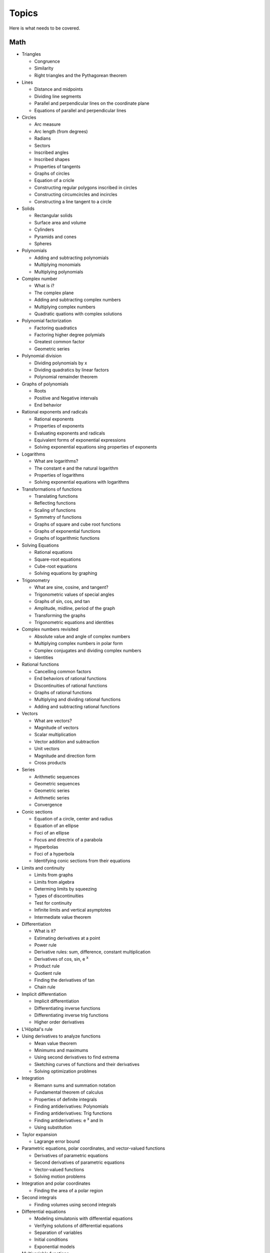 ======
Topics
======

Here is what needs to be covered.

Math
----

* Triangles
  
  * Congruence
  * Similarity
  * Right triangles and the Pythagorean theorem
    
* Lines
  
  * Distance and midpoints
  * Dividing line segments
  * Parallel and perpendicular lines on the coordinate plane
  * Equations of parallel and perpendicular lines

* Circles

  * Arc measure
  * Arc length (from degrees)
  * Radians
  * Sectors
  * Inscribed angles
  * Inscribed shapes
  * Properties of tangents
  * Graphs of circles
  * Equation of a cricle
  * Constructing regular polygons inscribed in circles
  * Constructing circumcircles and incircles
  * Constructing a line tangent to a circle
    
* Solids
  
  * Rectangular solids
  * Surface area and volume
  * Cylinders
  * Pyramids and cones
  * Spheres

* Polynomials

  * Adding and subtracting polynomials
  * Multiplying monomials
  * Multiplying polynomials

* Complex number
  
  * What is i?
  * The complex plane
  * Adding and subtracting complex numbers
  * Multiplying complex numbers
  * Quadratic quations with complex solutions

* Polynomial factorization
  
  * Factoring quadratics
  * Factoring higher degree polymials
  * Greatest common factor
  * Geometric series

* Polynomial division
  
  * Dividing polynomials by x
  * Dividing quadratics by linear factors
  * Polynomial remainder theorem

* Graphs of polynomials
  
  * Roots
  * Positive and Negative intervals
  * End behavior

* Rational exponents and radicals
  
  * Rational exponents
  * Properties of exponents
  * Evaluating exponents and radicals
  * Equivalent forms of exponential expressions
  * Solving exponential equations sing properties of exponents

* Logarithms
  
  * What are logarithms?
  * The constant e and the natural logarithm
  * Properties of logarithms
  * Solving exponential equations with logarithms

* Transformations of functions
  
  * Translating functions
  * Reflecting functions
  * Scaling of functions
  * Symmetry of functions
  * Graphs of square and cube root functions
  * Graphs of exponential functions
  * Graphs of logarithmic functions

* Solving Equations
  
  * Rational equations
  * Square-root equations
  * Cube-root equations
  * Solving equations by graphing

* Trigonometry

  * What are sine, cosine, and tangent?
  * Trigonometric values of special angles
  * Graphs of sin, cos, and tan
  * Amplitude, midline, period of the graph
  * Transforming the graphs
  * Trigonometric equations and identities

* Complex numbers revisited
  
  * Absolute value and angle of complex numbers
  * Multiplying complex numbers in polar form
  * Complex conjugates and dividing complex numbers
  * Identities
  
* Rational functions
  
  * Cancelling common factors
  * End behaviors of rational functions
  * Discontinuities of rational functions
  * Graphs of rational functions
  * Multiplying and dividing rational functions
  * Adding and subtracting rational functions

* Vectors
  
  * What are vectors?
  * Magnitude of vectors
  * Scalar multiplication
  * Vector addition and subtraction
  * Unit vectors
  * Magnitude and direction form
  * Cross products

* Series
  
  * Arithmetic sequences
  * Geometric sequences
  * Geometric series
  * Arithmetic series
  * Convergence

* Conic sections
  
  * Equation of a circle, center and radius
  * Equation of an ellipse
  * Foci of an ellipse
  * Focus and directrix of a parabola
  * Hyperbolas
  * Foci of a hyperbola
  * Identifying conic sections from their equations

    
* Limits and continuity
  
  * Limits from graphs
  * Limits from algebra
  * Determing limits by squeezing
  * Types of discontinuities
  * Test for continuity
  * Infinite limits and vertical asymptotes
  * Intermediate value theorem

* Differentiation
  
  * What is it?
  * Estimating derivatives at a point
  * Power rule
  * Derivative rules: sum, difference, constant multiplication
  * Derivatives of cos, sin, e :sup:`x`
  * Product rule
  * Quotient rule
  * Finding the derivatives of tan
  * Chain rule

* Implicit differentiation

  * Implicit differentiation
  * Differentiating inverse functions
  * Differentiating inverse trig functions
  * Higher order derivatives

* L'Hôpital's rule

* Using derivatives to analyze functions

  * Mean value theorem
  * Minimums and maximums
  * Using second derivatives to find extrema
  * Sketching curves of functions and their derivatives
  * Solving optimization problmes

* Integration
  
  * Riemann sums and summation notation
  * Fundamental theorem of calculus
  * Properties of definite integrals
  * Finding antiderivatives: Polynomials
  * Finding antiderivatives: Trig functions
  * Finding antiderivatives: e :sup:`x` and ln
  * Using substitution

* Taylor expansion
  
  * Lagrange error bound

* Parametric equations, polar coordinates, and vector-valued functions
  
  * Derivatives of parametric equations
  * Second derivatives of parametric equations
  * Vector-valued functions
  * Solving motion problems

* Integration and polar coordinates
  
  * Finding the area of a polar region

* Second integrals
  
  * Finding volumes using second integrals
  
* Differential equations
  
  * Modeling simulatonis with differential equations
  * Verifying solutions of differential equations
  * Separation of variables
  * Initial conditions
  * Exponential models

* Multivariable functions
  
  * Scalar valued
  * Vector valued
    
* Derivatives of scalar-valued multivariable functions
  
  * Partial derivatives
  * Gradient
  * Differentiating parametric curves
  * Tangent planes
  * Optimizing multivariable functions

* Vectors revisited
  
  * Linear combinations, spans, and independence
  * Subspaces
  * Dot products

* Matricies
  
  * What is a matrix?
  * Scalar multiplication
  * Adding and subtracting
  * Properties of matrix addition and scalar multiplication
  * Multiplying matrices
  * Properties of matrix multiplication
  * Matrices as transformations
  * Matrix inverses
  * Solving equations with matrix inverses
  * Inverse transformations

* Change of basis

  * Orthogonal complements
  * Projections
  * Gram-Schmidt

* Eigenvectors and Eigenvalues
  
* Single Value Decomposition
  
Probability and statistics
-----------------------------------------

* Discrete probability

  * Basic probability
  * Independent events
  * Dependent events
  * Permutations
  * Combinations
  * Factorials

* Displaying data
  
  * Two-way tables for categorical data
  * Graphs for quantitative data
  * Common distributions

* Summarizing quatitative data
  
  * Mean and median
  * Quartiles and percentiles
  * Variance and standard deviation
  * Box and whisker plots

* Modeling data distributions
  
  * Z-scores
  * Linear transformations
  * Density curves
  * Normal distributions and the empirical rule
  * Normal distribution calculations

* Bivariate numerical data
  
  * Scatterplots
  * Correlation coefficients
  * Trend lines
  * Least-squares regression
  * Assessing fit in least-squares regression

* Study design
  
  * Statistical questions
  * Sampling and observational studies
  * Sampling methods
  * Experiments

* Random variables
  
  * Discrete random variables
  * Continuous random variables
  * Transforming random variables
  * Combining random variables
  * Binomial random variables
  * Binomial mean and standard deviation formulas
  * Geometric random variables
  * Expected value
  * Poisson distribution

* Making conclusions
  
  * Confidence intervals
  * Significant tests
  * Chi-squared test
  * Inference
    
Physics
-------

* One-dimensional motion

  * Distance, diplacement, and coordinate systems
  * Average velocity and speed
  * Velocity and speed from graphs
  * Motion with constant accleration

* Two-dimensional and three dimensional motion

  * Angled velocity and acceleration

* Forces and Newton's laws of motion

  * Free body diagrams
  * Newton's first law: mass and inertia
  * Newton's second law
  * Newton's third law
  * Inclined planes
  * Friction

* Uniform circular motion and gravitation

  * Centripetal acceleration
  * Centripetal forces
  * Newton's law of gravitation

* Work and energy
  
  * Kinetic energy
  * Work-energy theorem
  * Graviational potential energy and conservative forces
  * Spring potential energy and Hooke's law
  * Conservation of energy
  * Power

* Linear momentum and collisions

  * Elastic collisions and conservation of momentum
  * Inelastic collisions
  * Center of mass and two-dimensional collisions

* Torque and angular momentum

  * Angular kinematics
  * Torque and equilibrium
  * Rotational inertia and angular second law
  * Rotational kinetic energy
  * Angular momentum and angular impulse
  * Conservation of angular momentum
  * Graviational potential energy at large distances

* Simple harmonic motion

  * Simple harmonic motion in spring-mass systems
  * Simple pendulums
  * Energy in simple harmonic oscillators

* Waves and sound

  * Wave characteristics
  * Wave interference
  * Standing waves
  * Introduction to sound
  * Interference of sound waves
  * Doppler effect

* Electric charge and electric force

  * Electric charge
  * Conservation of charge
  * Coulomb's law and electric force
    
* DC circuits
  
  * Electric current, resistance, and Ohm's law
  * Electric power and DC circuits
  * Kirchhoff's junction rule
  * Kirchhoff's loop rule
  * Series and parallel resistors
  * DC ammeters and voltmeters
  * DC circuit analysis

* Magnetic forces, magnetic fields, and Faraday's law
  
  * Permanent magnets
  * Magnetic fields created by current
  * Electric motors
  * Magnetic flux and Faraday's law

* Electromagnetic waves
  
  * Forms of electromagnetic waves
  * Interference
      
* Fluids

  * Density and pressure
  * Bouyant force and Archimedes' principle
  * Fluid dynamics

* Thermodynamics

  * Temperature, kinetic theory, and the ideal gas law
  * Specific heat and heat transfer
  * Laws of thermodynamics

* Optics
  
  * Reflection
  * Refraction
  * Mirrors
  * Lenses

* Special relativity

  * Lorentz transformation

* Quantum physics
  
  * Photons
  * Atoms and electrons
  * Quantum numbers and orbitals
  * Nuclear physics
    


Computer programming
--------------------


Data science and machine learning
---------------------------------


